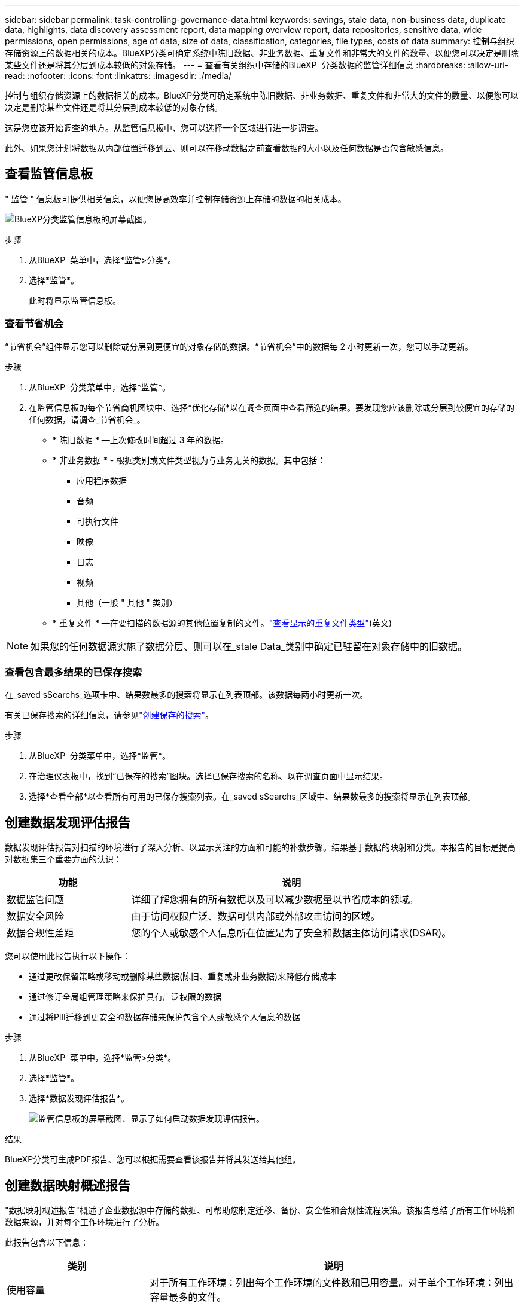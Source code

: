 ---
sidebar: sidebar 
permalink: task-controlling-governance-data.html 
keywords: savings, stale data, non-business data, duplicate data, highlights, data discovery assessment report, data mapping overview report, data repositories, sensitive data, wide permissions, open permissions, age of data, size of data, classification, categories, file types, costs of data 
summary: 控制与组织存储资源上的数据相关的成本。BlueXP分类可确定系统中陈旧数据、非业务数据、重复文件和非常大的文件的数量、以便您可以决定是删除某些文件还是将其分层到成本较低的对象存储。 
---
= 查看有关组织中存储的BlueXP  分类数据的监管详细信息
:hardbreaks:
:allow-uri-read: 
:nofooter: 
:icons: font
:linkattrs: 
:imagesdir: ./media/


[role="lead"]
控制与组织存储资源上的数据相关的成本。BlueXP分类可确定系统中陈旧数据、非业务数据、重复文件和非常大的文件的数量、以便您可以决定是删除某些文件还是将其分层到成本较低的对象存储。

这是您应该开始调查的地方。从监管信息板中、您可以选择一个区域进行进一步调查。

此外、如果您计划将数据从内部位置迁移到云、则可以在移动数据之前查看数据的大小以及任何数据是否包含敏感信息。



== 查看监管信息板

" 监管 " 信息板可提供相关信息，以便您提高效率并控制存储资源上存储的数据的相关成本。

image:screenshot_compliance_governance_dashboard.png["BlueXP分类监管信息板的屏幕截图。"]

.步骤
. 从BlueXP  菜单中，选择*监管>分类*。
. 选择*监管*。
+
此时将显示监管信息板。





=== 查看节省机会

“节省机会”组件显示您可以删除或分层到更便宜的对象存储的数据。“节省机会”中的数据每 2 小时更新一次，您可以手动更新。

.步骤
. 从BlueXP  分类菜单中，选择*监管*。
. 在监管信息板的每个节省商机图块中、选择*优化存储*以在调查页面中查看筛选的结果。要发现您应该删除或分层到较便宜的存储的任何数据，请调查_节省机会_。
+
** * 陈旧数据 * —上次修改时间超过 3 年的数据。
** * 非业务数据 * - 根据类别或文件类型视为与业务无关的数据。其中包括：
+
*** 应用程序数据
*** 音频
*** 可执行文件
*** 映像
*** 日志
*** 视频
*** 其他（一般 " 其他 " 类别）


** * 重复文件 * —在要扫描的数据源的其他位置复制的文件。link:task-investigate-data.html["查看显示的重复文件类型"](英文)





NOTE: 如果您的任何数据源实施了数据分层、则可以在_stale Data_类别中确定已驻留在对象存储中的旧数据。



=== 查看包含最多结果的已保存搜索

在_saved sSearchs_选项卡中、结果数最多的搜索将显示在列表顶部。该数据每两小时更新一次。

有关已保存搜索的详细信息，请参见link:task-using-policies.html["创建保存的搜索"]。

.步骤
. 从BlueXP  分类菜单中，选择*监管*。
. 在治理仪表板中，找到“已保存的搜索”图块。选择已保存搜索的名称、以在调查页面中显示结果。
. 选择*查看全部*以查看所有可用的已保存搜索列表。在_saved sSearchs_区域中、结果数最多的搜索将显示在列表顶部。




== 创建数据发现评估报告

数据发现评估报告对扫描的环境进行了深入分析、以显示关注的方面和可能的补救步骤。结果基于数据的映射和分类。本报告的目标是提高对数据集三个重要方面的认识：

[cols="25,65"]
|===
| 功能 | 说明 


| 数据监管问题 | 详细了解您拥有的所有数据以及可以减少数据量以节省成本的领域。 


| 数据安全风险 | 由于访问权限广泛、数据可供内部或外部攻击访问的区域。 


| 数据合规性差距 | 您的个人或敏感个人信息所在位置是为了安全和数据主体访问请求(DSAR)。 
|===
您可以使用此报告执行以下操作：

* 通过更改保留策略或移动或删除某些数据(陈旧、重复或非业务数据)来降低存储成本
* 通过修订全局组管理策略来保护具有广泛权限的数据
* 通过将PiII迁移到更安全的数据存储来保护包含个人或敏感个人信息的数据


.步骤
. 从BlueXP  菜单中，选择*监管>分类*。
. 选择*监管*。
. 选择*数据发现评估报告*。
+
image:screenshot-compliance-report-buttons.png["监管信息板的屏幕截图、显示了如何启动数据发现评估报告。"]



.结果
BlueXP分类可生成PDF报告、您可以根据需要查看该报告并将其发送给其他组。



== 创建数据映射概述报告

"数据映射概述报告"概述了企业数据源中存储的数据、可帮助您制定迁移、备份、安全性和合规性流程决策。该报告总结了所有工作环境和数据来源，并对每个工作环境进行了分析。

此报告包含以下信息：

[cols="25,65"]
|===
| 类别 | 说明 


| 使用容量 | 对于所有工作环境：列出每个工作环境的文件数和已用容量。对于单个工作环境：列出容量最多的文件。 


| 数据使用期限 | 提供了三个图表和图形，用于显示文件的创建时间，上次修改时间或上次访问时间。根据特定日期范围列出文件数量及其已用容量。 


| 数据大小 | 列出了工作环境中特定大小范围内的文件数。 


| 文件类型 | 列出了工作环境中存储的每种类型的文件的总文件数和已用容量。 
|===
.步骤
. 从BlueXP  菜单中，选择*监管>分类*。
. 选择*监管*。
. 选择*完整数据映射概述报告*。
+
image:screenshot-compliance-report-buttons.png["监管信息板的屏幕截图、显示了如何启动数据映射报告。"]

. 要自定义报告第一页上显示的公司名称，请从BlueXP  分类页面的右上角选择。image:button-gallery-options.gif["\"更多\"按钮"]然后选择*更改公司名称*。下次生成报告时、报告将包含新名称。


.结果
BlueXP分类可生成.pdf报告、您可以根据需要查看该报告并将其发送给其他组。

如果报告大于1 MB、.pdf文件将保留在BlueXP分类实例中、您将看到一条有关确切位置的弹出消息。如果BlueXP分类安装在内部环境中的Linux计算机上、或者安装在云中部署的Linux计算机上、则可以直接导航到.pdf文件。当 BlueXP 分类部署在云中时，您需要通过 SSH 连接到 BlueXP 分类实例来下载 .pdf 文件。



=== 查看按数据敏感度列出的前几个数据存储库

"数据映射概述"报告的"按敏感度级别排列的前四个数据存储库"区域列出了包含最敏感项的前四个数据存储库(工作环境和数据源)。每个工作环境的条形图分为：

* 非敏感数据
* 个人数据
* 敏感的个人数据


该数据每两小时刷新一次，可以手动刷新。

.步骤
. 要查看每个类别中的项目总数、请将光标置于栏的每个部分上方。
. 要过滤调查页面中显示的结果，请选择栏中的每个区域并进一步调查。




=== 查看敏感数据和广泛的权限

"数据映射概述"报告的"敏感数据和宽权限"区域显示了包含敏感数据且具有宽权限的文件的百分比。此图表显示了以下类型的权限：

* 从横轴上最严格的权限到最宽松的限制。
* 纵轴上从最不敏感的数据到最敏感的数据。


.步骤
. 要查看每个类别中的文件总数、请将光标置于每个框上方。
. 要筛选调查页面中显示的结果、请选择一个框并进一步调查。




=== 查看按打开权限类型列出的数据

"数据映射概述"报告的_Open Permissions _区域显示正在扫描的所有文件中存在的每种权限类型的百分比。此图表显示了以下类型的权限：

* 无打开权限
* 对组织开放
* 打开公有
* 未知访问


.步骤
. 要查看每个类别中的文件总数、请将光标置于每个框上方。
. 要筛选调查页面中显示的结果、请选择一个框并进一步调查。




=== 查看数据的使用期限和大小

您可能需要调查"数据映射概述"报告的_age_和_size_graphs中的项目、以了解是否存在任何应删除或分层到成本较低的对象存储的数据。

.步骤
. 在"数据期限"图表中、要查看有关数据期限的详细信息、请将光标置于图表中的某个点上方。
. 要按期限或大小范围进行筛选、请选择该期限或大小。
+
** * 数据期限图 * —根据数据创建时间，上次访问时间或上次修改时间对数据进行分类。
** 数据图形的大小 * —根据大小对数据进行分类。





NOTE: 如果您的任何数据源实施了数据分层、则可能会在_age of Data_图中标识已驻留在对象存储中的旧数据。



=== 查看数据中最易识别的数据分类

"数据映射概述"报告的_Classification _区域提供了扫描数据中最常识别和link:task-controlling-private-data.html["文件类型"]的列表link:task-controlling-private-data.html["类别"]。

类别可以通过向您显示所拥有的信息类型来帮助您了解数据的变化。例如， " 恢复 " 或 " 员工合同 " 等类别可以包含敏感数据。调查结果时、您可能会发现员工合同存储在非安全位置。然后，您可以更正此问题描述。

有关详细信息、请参见 link:task-controlling-private-data.html["按类别查看文件"] 。

.步骤
. 从BlueXP  菜单中，选择*监管>分类*。
. 选择*治理*，然后选择*数据发现评估报告*按钮。


.结果
BlueXP分类可生成.pdf报告、您可以根据需要查看该报告并将其发送给其他组。
